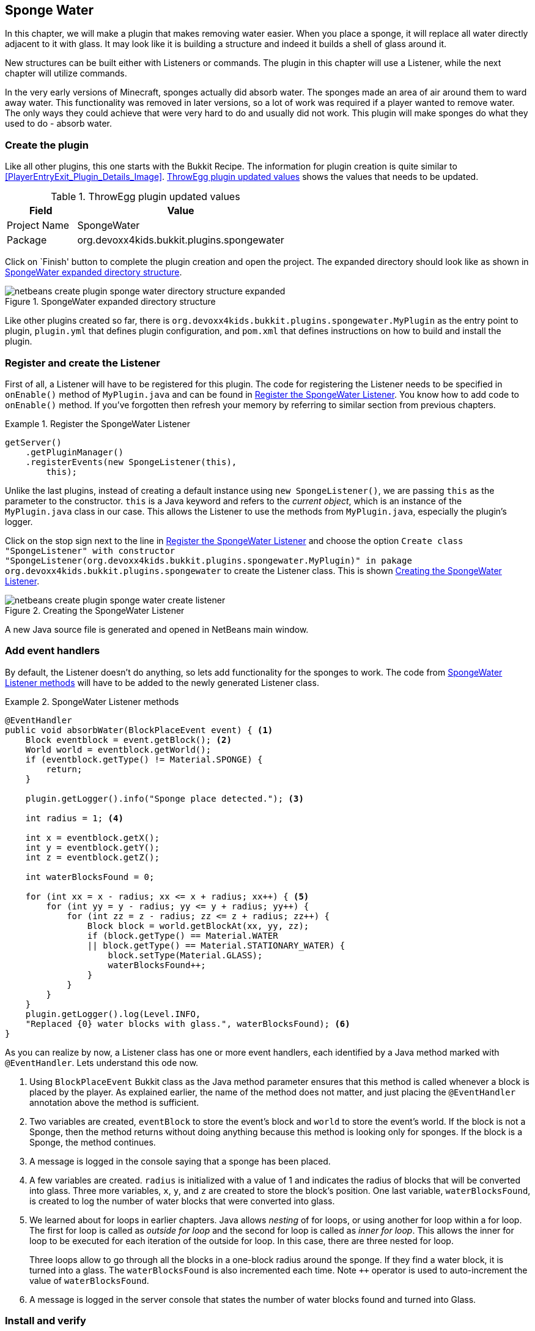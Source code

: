[[Sponge]]
== Sponge Water
In this chapter, we will make a plugin that makes removing water easier. When you place a sponge, it will replace all water directly adjacent to it with glass. It may look like it is building a structure and indeed it builds a shell of glass around it.

New structures can be built either with Listeners or commands. The plugin in this chapter will use a Listener, while the next chapter will utilize commands.

In the very early versions of Minecraft, sponges actually did absorb water. The sponges made an area of air around them to ward away water. This functionality was removed in later versions, so a lot of work was required if a player wanted to remove water. The only ways they could achieve that were very hard to do and usually did not work. This plugin will make sponges do what they used to do - absorb water.

=== Create the plugin

Like all other plugins, this one starts with the Bukkit Recipe. The information for plugin creation is quite similar to <<PlayerEntryExit_Plugin_Details_Image>>. <<SpongeWater_plugin_values>> shows the values that needs to be updated.

[[SpongeWater_plugin_values]]
.ThrowEgg plugin updated values
[options="header", cols="1,3"]
|====
| Field | Value
| Project Name | SpongeWater
| Package | org.devoxx4kids.bukkit.plugins.spongewater
|====

Click on `Finish' button to complete the plugin creation and open the project. The expanded directory should look like as shown in <<SpongeWater_Directory_Structure_Expanded>>.

[[SpongeWater_Directory_Structure_Expanded]]
.SpongeWater expanded directory structure
image::images/netbeans-create-plugin-sponge-water-directory-structure-expanded.png[]

Like other plugins created so far, there is `org.devoxx4kids.bukkit.plugins.spongewater.MyPlugin` as the entry point to plugin, `plugin.yml` that defines plugin configuration, and `pom.xml` that defines instructions on how to build and install the plugin.

=== Register and create the Listener

First of all, a Listener will have to be registered for this plugin. The code for registering the Listener needs to be specified in `onEnable()` method of `MyPlugin.java` and can be found in <<SpongeWater_Registering_Listener>>. You know how to add code to `onEnable()` method. If you've forgotten then refresh your memory by referring to similar section from previous chapters.

[[SpongeWater_Registering_Listener]]
.Register the SpongeWater Listener
====
[source, java]
----
getServer()
    .getPluginManager()
    .registerEvents(new SpongeListener(this), 
        this);
----
====

Unlike the last plugins, instead of creating a default instance using `new SpongeListener()`, we are passing `this` as the parameter to the constructor. `this` is a Java keyword and refers to the _current object_, which is an instance of the `MyPlugin.java` class in our case. This allows the Listener to use the methods from `MyPlugin.java`, especially the plugin's logger.

Click on the stop sign next to the line in <<SpongeWater_Registering_Listener>> and choose the option `Create class "SpongeListener" with constructor "SpongeListener(org.devoxx4kids.bukkit.plugins.spongewater.MyPlugin)" in pakage org.devoxx4kids.bukkit.plugins.spongewater` to create the Listener class. This is shown <<SpongeWater_Creating_Listener>>.

[[SpongeWater_Creating_Listener]]
.Creating the SpongeWater Listener
image::images/netbeans-create-plugin-sponge-water-create-listener.png[]

A new Java source file is generated and opened in NetBeans main window.

=== Add event handlers

By default, the Listener doesn't do anything, so lets add functionality for the sponges to work. The code from <<SpongeWater_Listener_Method>> will have to be added to the newly generated Listener class.

[[SpongeWater_Listener_Method]]
.SpongeWater Listener methods
====
[source, java]
----
@EventHandler
public void absorbWater(BlockPlaceEvent event) { <1>
    Block eventblock = event.getBlock(); <2>
    World world = eventblock.getWorld();
    if (eventblock.getType() != Material.SPONGE) {
        return;
    }

    plugin.getLogger().info("Sponge place detected."); <3>

    int radius = 1; <4>

    int x = eventblock.getX();
    int y = eventblock.getY();
    int z = eventblock.getZ();

    int waterBlocksFound = 0;

    for (int xx = x - radius; xx <= x + radius; xx++) { <5>
        for (int yy = y - radius; yy <= y + radius; yy++) {
            for (int zz = z - radius; zz <= z + radius; zz++) {
                Block block = world.getBlockAt(xx, yy, zz);
                if (block.getType() == Material.WATER 
                || block.getType() == Material.STATIONARY_WATER) {
                    block.setType(Material.GLASS);
                    waterBlocksFound++;
                }
            }
        }
    }
    plugin.getLogger().log(Level.INFO, 
    "Replaced {0} water blocks with glass.", waterBlocksFound); <6>
}
----
====

As you can realize by now, a Listener class has one or more event handlers, each identified by a Java method marked with `@EventHandler`. Lets understand this ode now.

<1> Using `BlockPlaceEvent` Bukkit class as the Java method parameter ensures that this method is called whenever a block is placed by the player. As explained earlier, the name of the method does not matter, and just placing the `@EventHandler` annotation above the method is sufficient.
<2> Two variables are created, `eventBlock` to store the event's block and `world` to store the event's world. If the block is not a Sponge, then the method returns without doing anything because this method is looking only for sponges. If the block is a Sponge, the method continues.
<3> A message is logged in the console saying that a sponge has been placed.
<4> A few variables are created. `radius` is initialized with a value of 1 and indicates the radius of blocks that will be converted into glass. Three more variables, `x`, `y`, and `z` are created to store the block's position. One last variable, `waterBlocksFound`, is created to log the number of water blocks that were converted into glass.
<4> We learned about for loops in earlier chapters. Java allows _nesting_ of for loops, or using another for loop within a for loop. The first for loop is called as _outside for loop_ and the second for loop is called as _inner for loop_. This allows the inner for loop to be executed for each iteration of the outside for loop. In this case, there are three nested for loop.
+
Three loops allow to go through all the blocks in a one-block radius around the sponge. If they find a water block, it is turned into a glass. The `waterBlocksFound` is also incremented each time. Note `++` operator is used to auto-increment the value of `waterBlocksFound`.
<5> A message is logged in the server console that states the number of water blocks found and turned into Glass.

=== Install and verify

This plugin is now complete! Build it and install it to your server to use it. You can change the `radius` variable to whatever you want the radius to be. It's a good idea to keep it under 4 because otherwise you could become trapped in the glass. You have to be under five blocks away from a block to place something on it, so if you are too close, the glass could be placed where you are standing, trapping you.

[[SpongeWater_Minecraft_Output]]
.SpongeWater sponges in water
image::images/netbeans-create-plugin-sponge-water-minecraft-output.png[]

<<SpongeWater_Minecraft_Output>> shows what happens if you put multiple sponges in a row. The yellow blocks are sponges, and they are surrounded by transparent glass. The glass is surrounded by blue water.

=== Summary

This chapter showed how you can use sponges to remove water from the world. When a sponge was placed, it turned all water in a one-block radius into glass. In the next chapter, you will use commands to make towers of any block and any height.  

We also learned about `this` keyword in Java and nested for loops.

